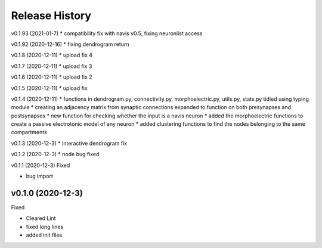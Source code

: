 ===============
Release History
===============

v0.1.93 (2021-01-7)
* compatibility fix with navis v0.5, fixing neuronlist access

v0.1.92 (2020-12-16)
* fixing dendrogram return

v0.1.8 (2020-12-11)
* upload fix 4

v0.1.7 (2020-12-11)
* upload fix 3

v0.1.6 (2020-12-11)
* upload fix 2

v0.1.5 (2020-12-11)
* upload fix

v0.1.4 (2020-12-11)
* functions in dendrogram.py, connectivity.py, morphoelectric.py, utils.py, stats.py tidied using typing module
* creating an adjacency matrix from synaptic connections expanded to function on both presynapses and postsynapses
* new function for checking whether the input is a navis neuron
* added the morphoelectric functions to create a passive electrotonic model of any neuron
* added clustering functions to find the nodes belonging to the same compartments

v0.1.3 (2020-12-3)
* interactive dendrogram fix

v0.1.2 (2020-12-3)
* node bug fixed

v0.1.1 (2020-12-3)
Fixed

* bug import

v0.1.0 (2020-12-3)
----------------------------
Fixed

* Cleared Lint
* fixed long lines
* added init files
